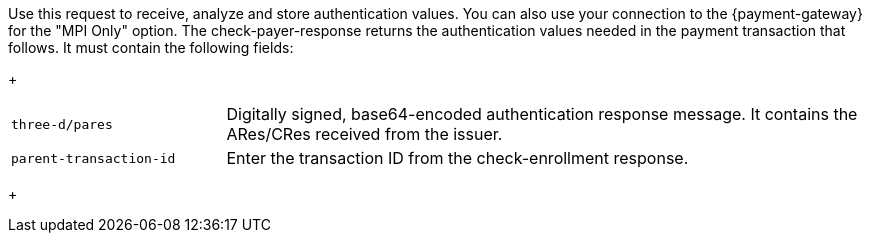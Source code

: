 Use this request to receive, analyze and store authentication values. You can also use your connection to the {payment-gateway} for the "MPI Only" option. The check-payer-response returns the authentication values needed in the payment transaction that follows. It must contain the following fields:
+
[cols="25,75"]
|===
| ``three-d/pares`` | Digitally signed, base64-encoded authentication response message. It contains the ARes/CRes received from the issuer.
| ``parent-transaction-id`` | Enter the transaction ID from the check-enrollment response.
|===
+